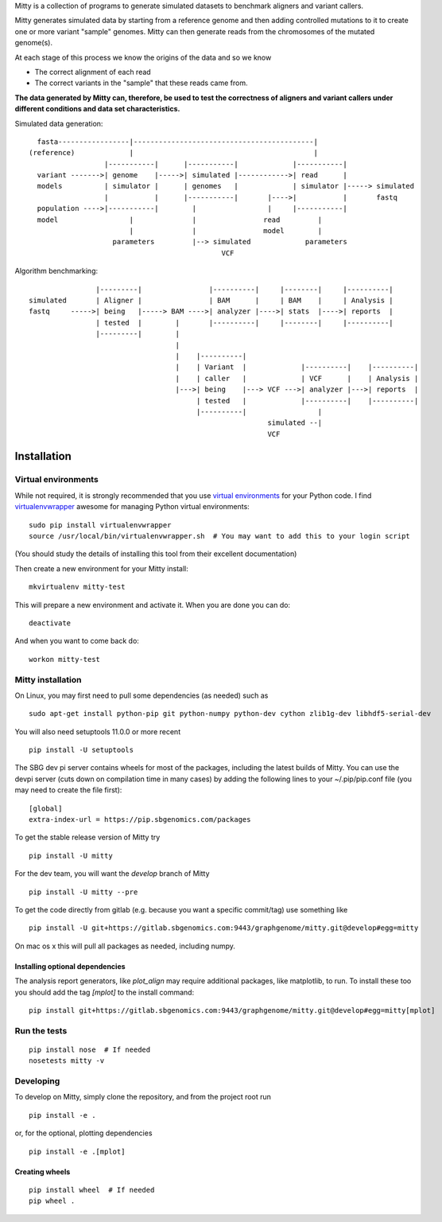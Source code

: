 Mitty is a collection of programs to generate simulated datasets to benchmark aligners and variant callers.

Mitty generates simulated data by starting from a reference genome and then adding controlled mutations to it to create
one or more variant "sample" genomes. Mitty can then generate reads from the chromosomes of the mutated genome(s). 

At each stage of this process we know the origins of the data and so we know

- The correct alignment of each read
- The correct variants in the "sample" that these reads came from.

**The data generated by Mitty can, therefore, be used to test the correctness of aligners and variant callers under
different conditions and data set characteristics.**

Simulated data generation::


    fasta-----------------|-------------------------------------------|
  (reference)             |                                           |
                    |-----------|      |-----------|             |-----------|
    variant ------->| genome    |----->| simulated |------------>| read      |
    models          | simulator |      | genomes   |             | simulator |-----> simulated
                    |           |      |-----------|       |---->|           |       fastq
    population ---->|-----------|        |                 |     |-----------|
    model                 |              |                read         |
                          |              |                model        |
                      parameters         |--> simulated             parameters
                                                VCF


Algorithm benchmarking::

                    |---------|                |----------|     |--------|     |----------|
    simulated       | Aligner |                | BAM      |     | BAM    |     | Analysis |
    fastq     ----->| being   |-----> BAM ---->| analyzer |---->| stats  |---->| reports  |
                    | tested  |        |       |----------|     |--------|     |----------|
                    |---------|        |
                                       |
                                       |    |----------|
                                       |    | Variant  |             |----------|    |----------|
                                       |    | caller   |             | VCF      |    | Analysis |
                                       |--->| being    |---> VCF --->| analyzer |--->| reports  |
                                            | tested   |             |----------|    |----------|
                                            |----------|                 |
                                                             simulated --|
                                                             VCF

Installation
============

Virtual environments
--------------------
While not required, it is strongly recommended that you use `virtual environments`_ for your Python code. I find
`virtualenvwrapper`_ awesome for managing Python virtual environments::

    sudo pip install virtualenvwrapper
    source /usr/local/bin/virtualenvwrapper.sh  # You may want to add this to your login script

(You should study the details of installing this tool from their excellent documentation)

Then create a new environment for your Mitty install::
    
    mkvirtualenv mitty-test
    
This will prepare a new environment and activate it. When you are done you can do::

    deactivate

And when you want to come back do::

    workon mitty-test


.. _virtual environments: http://docs.python-guide.org/en/latest/dev/virtualenvs/
.. _virtualenvwrapper: https://virtualenvwrapper.readthedocs.org/en/latest/


Mitty installation
------------------
On Linux, you may first need to pull some dependencies (as needed) such as ::

    sudo apt-get install python-pip git python-numpy python-dev cython zlib1g-dev libhdf5-serial-dev

You will also need setuptools 11.0.0 or more recent ::

    pip install -U setuptools

The SBG dev pi server contains wheels for most of the packages, including the latest builds of Mitty. You can use the
devpi server (cuts down on compilation time in many cases) by adding the following lines to your ~/.pip/pip.conf file
(you may need to create the file first):

::

    [global]
    extra-index-url = https://pip.sbgenomics.com/packages

To get the stable release version of Mitty try ::

    pip install -U mitty

For the dev team, you will want the `develop` branch of Mitty ::

    pip install -U mitty --pre

To get the code directly from gitlab (e.g. because you want a specific commit/tag) use something like ::
    
    pip install -U git+https://gitlab.sbgenomics.com:9443/graphgenome/mitty.git@develop#egg=mitty

On mac os x this will pull all packages as needed, including numpy. 


Installing optional dependencies
................................
The analysis report generators, like `plot_align` may require additional packages, like matplotlib, to run. To install
these too you should add the tag `[mplot]` to the install command::

    pip install git+https://gitlab.sbgenomics.com:9443/graphgenome/mitty.git@develop#egg=mitty[mplot]


Run the tests
-------------
::

    pip install nose  # If needed
    nosetests mitty -v


Developing
----------

To develop on Mitty, simply clone the repository, and from the project root run ::

    pip install -e .

or, for the optional, plotting dependencies

::

  pip install -e .[mplot]

Creating wheels
...............
::

    pip install wheel  # If needed
    pip wheel .
